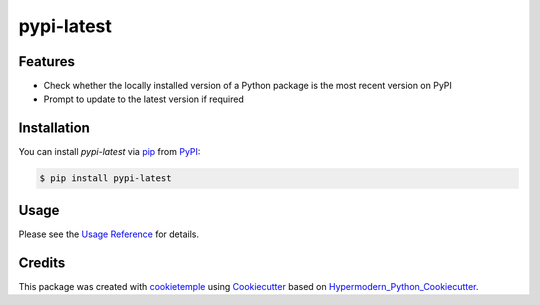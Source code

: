 pypi-latest
===========================

|PyPI| |Python Version| |License| |Read the Docs| |Build| |Tests| |Codecov| |pre-commit| |Black|

.. |PyPI| image:: https://img.shields.io/pypi/v/pypi-latest.svg
   :target: https://pypi.org/project/pypi-latest/
   :alt: PyPI
.. |Python Version| image:: https://img.shields.io/pypi/pyversions/pypi-latest
   :target: https://pypi.org/project/pypi-latest
   :alt: Python Version
.. |License| image:: https://img.shields.io/github/license/cookiejar/pypi-latest
   :target: https://opensource.org/licenses/Apache2.0
   :alt: License
.. |Read the Docs| image:: https://img.shields.io/readthedocs/pypi-latest/latest.svg?label=Read%20the%20Docs
   :target: https://pypi-latest.readthedocs.io/
   :alt: Read the documentation at https://pypi-latest.readthedocs.io/
.. |Build| image:: https://github.com/cookiejar/pypi-latest/workflows/Build%20pypi-latest%20Package/badge.svg
   :target: https://github.com/cookiejar/pypi-latest/actions?workflow=Package
   :alt: Build Package Status
.. |Tests| image:: https://github.com/cookiejar/pypi-latest/workflows/Run%20pypi-latest%20Tests/badge.svg
   :target: https://github.com/cookiejar/pypi-latest/actions?workflow=Tests
   :alt: Run Tests Status
.. |Codecov| image:: https://codecov.io/gh/cookiejar/pypi-latest/branch/master/graph/badge.svg
   :target: https://codecov.io/gh/cookiejar/pypi-latest
   :alt: Codecov
.. |pre-commit| image:: https://img.shields.io/badge/pre--commit-enabled-brightgreen?logo=pre-commit&logoColor=white
   :target: https://github.com/pre-commit/pre-commit
   :alt: pre-commit
.. |Black| image:: https://img.shields.io/badge/code%20style-black-000000.svg
   :target: https://github.com/psf/black
   :alt: Black


Features
--------

* Check whether the locally installed version of a Python package is the most recent version on PyPI
* Prompt to update to the latest version if required


Installation
------------

You can install *pypi-latest* via pip_ from PyPI_:

.. code:: console

   $ pip install pypi-latest


Usage
-----

Please see the `Usage Reference <Usage_>`_ for details.


Credits
-------

This package was created with cookietemple_ using Cookiecutter_ based on Hypermodern_Python_Cookiecutter_.

.. _cookietemple: https://cookietemple.com
.. _Cookiecutter: https://github.com/audreyr/cookiecutter
.. _PyPI: https://pypi.org/
.. _Hypermodern_Python_Cookiecutter: https://github.com/cjolowicz/cookiecutter-hypermodern-python
.. _pip: https://pip.pypa.io/
.. _Usage: https://pypi-latest.readthedocs.io/en/latest/usage.html
